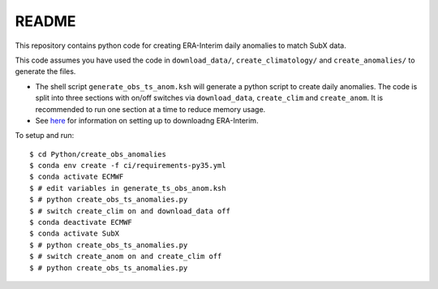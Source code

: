 README
------

This repository contains python code for creating ERA-Interim daily anomalies to match SubX data.

This code assumes you have used the code in ``download_data/``, ``create_climatology/`` and ``create_anomalies/`` to generate the files.

- The shell script ``generate_obs_ts_anom.ksh`` will generate a python script to create daily anomalies. The code is split into three sections with on/off switches via ``download_data``, ``create_clim`` and ``create_anom``. It is recommended to run one section at a time to reduce memory usage.
- See `here <https://software.ecmwf.int/wiki/display/CKB/How+to+download+ERA-Interim+data+from+the+ECMWF+data+archive>`__ for information on setting up to downloadng ERA-Interim.

To setup and run:

.. parsed-literal:: 
    
    $ cd Python/create_obs_anomalies
    $ conda env create -f ci/requirements-py35.yml 
    $ conda activate ECMWF
    $ # edit variables in generate_ts_obs_anom.ksh
    $ # python create_obs_ts_anomalies.py
    $ # switch create_clim on and download_data off
    $ conda deactivate ECMWF
    $ conda activate SubX
    $ # python create_obs_ts_anomalies.py
    $ # switch create_anom on and create_clim off
    $ # python create_obs_ts_anomalies.py
